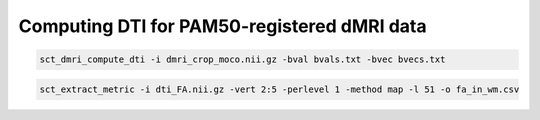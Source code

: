 Computing DTI for PAM50-registered dMRI data
############################################

.. code::

   sct_dmri_compute_dti -i dmri_crop_moco.nii.gz -bval bvals.txt -bvec bvecs.txt

.. code::

   sct_extract_metric -i dti_FA.nii.gz -vert 2:5 -perlevel 1 -method map -l 51 -o fa_in_wm.csv
